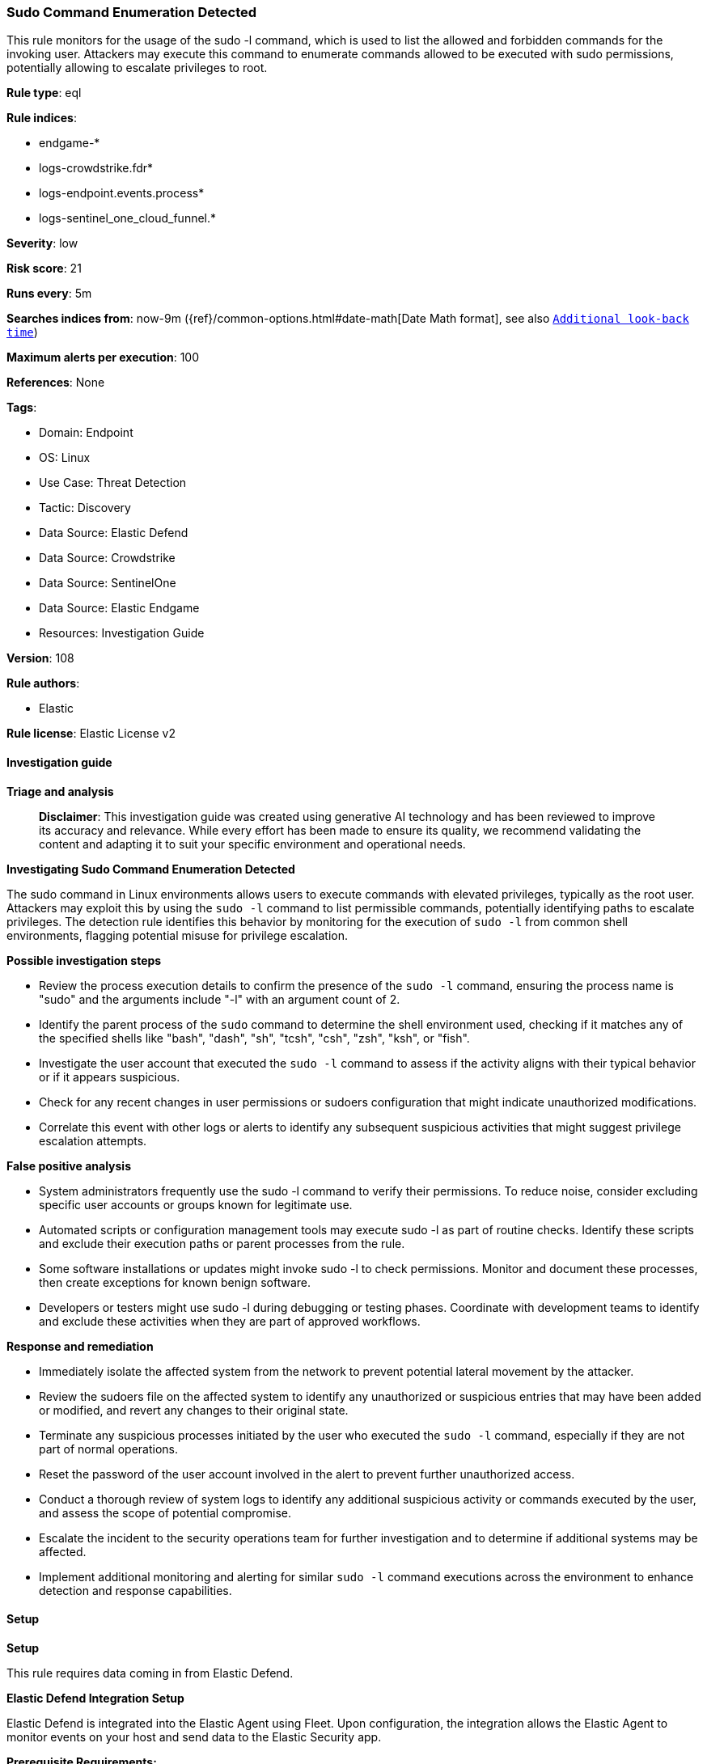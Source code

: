[[prebuilt-rule-8-14-22-sudo-command-enumeration-detected]]
=== Sudo Command Enumeration Detected

This rule monitors for the usage of the sudo -l command, which is used to list the allowed and forbidden commands for the invoking user. Attackers may execute this command to enumerate commands allowed to be executed with sudo permissions, potentially allowing to escalate privileges to root.

*Rule type*: eql

*Rule indices*: 

* endgame-*
* logs-crowdstrike.fdr*
* logs-endpoint.events.process*
* logs-sentinel_one_cloud_funnel.*

*Severity*: low

*Risk score*: 21

*Runs every*: 5m

*Searches indices from*: now-9m ({ref}/common-options.html#date-math[Date Math format], see also <<rule-schedule, `Additional look-back time`>>)

*Maximum alerts per execution*: 100

*References*: None

*Tags*: 

* Domain: Endpoint
* OS: Linux
* Use Case: Threat Detection
* Tactic: Discovery
* Data Source: Elastic Defend
* Data Source: Crowdstrike
* Data Source: SentinelOne
* Data Source: Elastic Endgame
* Resources: Investigation Guide

*Version*: 108

*Rule authors*: 

* Elastic

*Rule license*: Elastic License v2


==== Investigation guide



*Triage and analysis*


> **Disclaimer**:
> This investigation guide was created using generative AI technology and has been reviewed to improve its accuracy and relevance. While every effort has been made to ensure its quality, we recommend validating the content and adapting it to suit your specific environment and operational needs.


*Investigating Sudo Command Enumeration Detected*


The sudo command in Linux environments allows users to execute commands with elevated privileges, typically as the root user. Attackers may exploit this by using the `sudo -l` command to list permissible commands, potentially identifying paths to escalate privileges. The detection rule identifies this behavior by monitoring for the execution of `sudo -l` from common shell environments, flagging potential misuse for privilege escalation.


*Possible investigation steps*


- Review the process execution details to confirm the presence of the `sudo -l` command, ensuring the process name is "sudo" and the arguments include "-l" with an argument count of 2.
- Identify the parent process of the `sudo` command to determine the shell environment used, checking if it matches any of the specified shells like "bash", "dash", "sh", "tcsh", "csh", "zsh", "ksh", or "fish".
- Investigate the user account that executed the `sudo -l` command to assess if the activity aligns with their typical behavior or if it appears suspicious.
- Check for any recent changes in user permissions or sudoers configuration that might indicate unauthorized modifications.
- Correlate this event with other logs or alerts to identify any subsequent suspicious activities that might suggest privilege escalation attempts.


*False positive analysis*


- System administrators frequently use the sudo -l command to verify their permissions. To reduce noise, consider excluding specific user accounts or groups known for legitimate use.
- Automated scripts or configuration management tools may execute sudo -l as part of routine checks. Identify these scripts and exclude their execution paths or parent processes from the rule.
- Some software installations or updates might invoke sudo -l to check permissions. Monitor and document these processes, then create exceptions for known benign software.
- Developers or testers might use sudo -l during debugging or testing phases. Coordinate with development teams to identify and exclude these activities when they are part of approved workflows.


*Response and remediation*


- Immediately isolate the affected system from the network to prevent potential lateral movement by the attacker.
- Review the sudoers file on the affected system to identify any unauthorized or suspicious entries that may have been added or modified, and revert any changes to their original state.
- Terminate any suspicious processes initiated by the user who executed the `sudo -l` command, especially if they are not part of normal operations.
- Reset the password of the user account involved in the alert to prevent further unauthorized access.
- Conduct a thorough review of system logs to identify any additional suspicious activity or commands executed by the user, and assess the scope of potential compromise.
- Escalate the incident to the security operations team for further investigation and to determine if additional systems may be affected.
- Implement additional monitoring and alerting for similar `sudo -l` command executions across the environment to enhance detection and response capabilities.

==== Setup



*Setup*


This rule requires data coming in from Elastic Defend.


*Elastic Defend Integration Setup*

Elastic Defend is integrated into the Elastic Agent using Fleet. Upon configuration, the integration allows the Elastic Agent to monitor events on your host and send data to the Elastic Security app.


*Prerequisite Requirements:*

- Fleet is required for Elastic Defend.
- To configure Fleet Server refer to the https://www.elastic.co/guide/en/fleet/current/fleet-server.html[documentation].


*The following steps should be executed in order to add the Elastic Defend integration on a Linux System:*

- Go to the Kibana home page and click "Add integrations".
- In the query bar, search for "Elastic Defend" and select the integration to see more details about it.
- Click "Add Elastic Defend".
- Configure the integration name and optionally add a description.
- Select the type of environment you want to protect, either "Traditional Endpoints" or "Cloud Workloads".
- Select a configuration preset. Each preset comes with different default settings for Elastic Agent, you can further customize these later by configuring the Elastic Defend integration policy. https://www.elastic.co/guide/en/security/current/configure-endpoint-integration-policy.html[Helper guide].
- We suggest selecting "Complete EDR (Endpoint Detection and Response)" as a configuration setting, that provides "All events; all preventions"
- Enter a name for the agent policy in "New agent policy name". If other agent policies already exist, you can click the "Existing hosts" tab and select an existing policy instead.
For more details on Elastic Agent configuration settings, refer to the https://www.elastic.co/guide/en/fleet/8.10/agent-policy.html[helper guide].
- Click "Save and Continue".
- To complete the integration, select "Add Elastic Agent to your hosts" and continue to the next section to install the Elastic Agent on your hosts.
For more details on Elastic Defend refer to the https://www.elastic.co/guide/en/security/current/install-endpoint.html[helper guide].


==== Rule query


[source, js]
----------------------------------
process where host.os.type == "linux" and event.type == "start" and
  event.action in ("exec", "exec_event", "start", "ProcessRollup2") and process.name == "sudo" and process.args == "-l" and
  process.args_count == 2 and process.parent.name in ("bash", "dash", "sh", "tcsh", "csh", "zsh", "ksh", "fish") and
  not process.args == "dpkg"

----------------------------------

*Framework*: MITRE ATT&CK^TM^

* Tactic:
** Name: Discovery
** ID: TA0007
** Reference URL: https://attack.mitre.org/tactics/TA0007/
* Technique:
** Name: System Owner/User Discovery
** ID: T1033
** Reference URL: https://attack.mitre.org/techniques/T1033/
